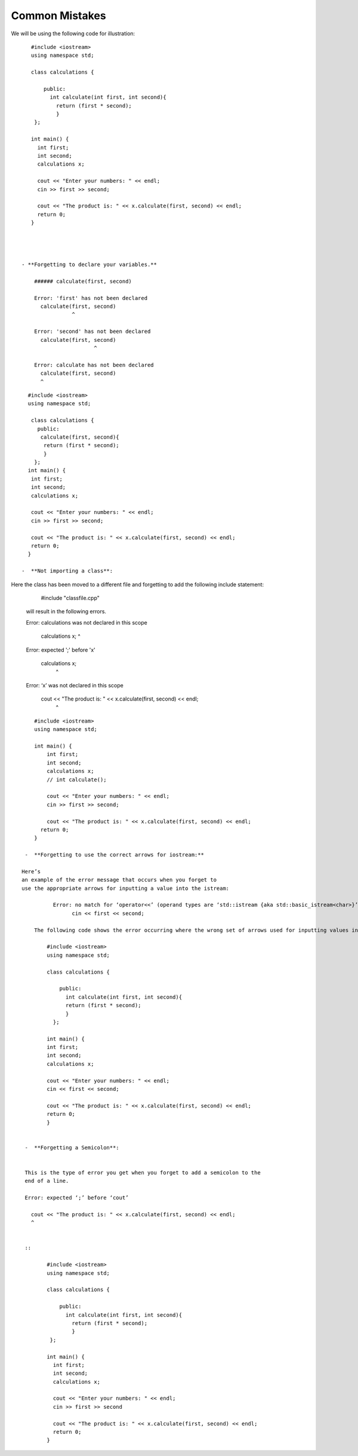Common Mistakes
===============

We will be using the following code for illustration:


::

     #include <iostream>
     using namespace std;

     class calculations {

         public:
           int calculate(int first, int second){
             return (first * second);
             }
      };

     int main() {
       int first;
       int second;
       calculations x;

       cout << "Enter your numbers: " << endl;
       cin >> first >> second;

       cout << "The product is: " << x.calculate(first, second) << endl;
       return 0;
     }




  - **Forgetting to declare your variables.**

      ###### calculate(first, second)

      Error: 'first' has not been declared
        calculate(first, second)
                  ^

      Error: 'second' has not been declared
        calculate(first, second)
                         ^

      Error: calculate has not been declared
        calculate(first, second)
        ^

::

    #include <iostream>
    using namespace std;

     class calculations {
       public:
        calculate(first, second){
         return (first * second);
         }
      };
    int main() {
     int first;
     int second;
     calculations x;

     cout << "Enter your numbers: " << endl;
     cin >> first >> second;

     cout << "The product is: " << x.calculate(first, second) << endl;
     return 0;
    }

  -  **Not importing a class**:

Here the class has been moved to a different file and forgetting to add the following include statement:

    #include "classfile.cpp"

  will result in the following errors.


  Error: calculations was not declared in this scope

    calculations x;
    ^

  Error: expected ';' before 'x'

    calculations x;
                 ^

  Error: ‘x’ was not declared in this scope

    cout << "The product is: " << x.calculate(first, second) << endl;
                                        ^
::


     #include <iostream>
     using namespace std;

     int main() {
         int first;
         int second;
         calculations x;
         // int calculate();

         cout << "Enter your numbers: " << endl;
         cin >> first >> second;

         cout << "The product is: " << x.calculate(first, second) << endl;
       return 0;
     }

  -  **Forgetting to use the correct arrows for iostream:**

 Here’s
 an example of the error message that occurs when you forget to
 use the appropriate arrows for inputting a value into the istream:

           Error: no match for ‘operator<<’ (operand types are ‘std::istream {aka std::basic_istream<char>}’ and ‘int’)
                 cin << first << second;

     The following code shows the error occurring where the wrong set of arrows used for inputting values into stream.

         #include <iostream>
         using namespace std;

         class calculations {

             public:
               int calculate(int first, int second){
               return (first * second);
               }
           };

         int main() {
         int first;
         int second;
         calculations x;

         cout << "Enter your numbers: " << endl;
         cin << first << second;

         cout << "The product is: " << x.calculate(first, second) << endl;
         return 0;
         }


  -  **Forgetting a Semicolon**:


  This is the type of error you get when you forget to add a semicolon to the
  end of a line.

  Error: expected ‘;’ before ‘cout’

    cout << "The product is: " << x.calculate(first, second) << endl;
    ^


  ::

         #include <iostream>
         using namespace std;

         class calculations {

             public:
               int calculate(int first, int second){
                 return (first * second);
                 }
          };

         int main() {
           int first;
           int second;
           calculations x;

           cout << "Enter your numbers: " << endl;
           cin >> first >> second

           cout << "The product is: " << x.calculate(first, second) << endl;
           return 0;
         }
